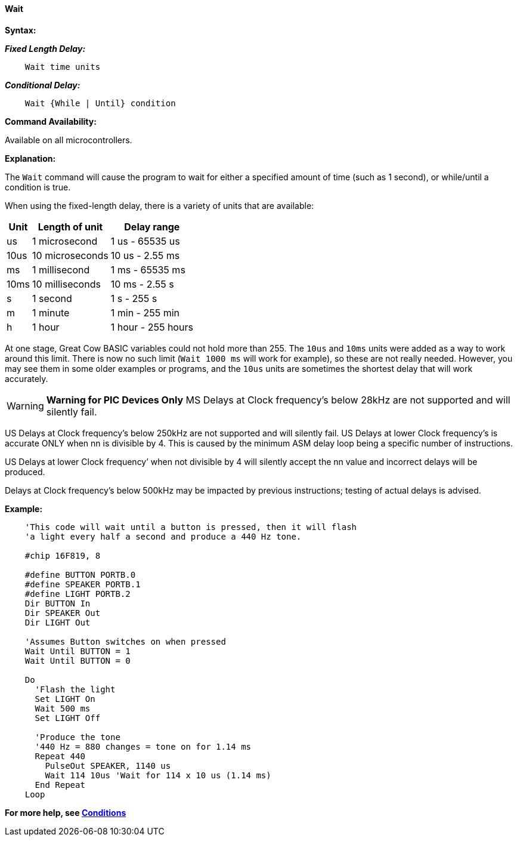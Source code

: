 ==== Wait

*Syntax:*
[subs="quotes"]


*_Fixed Length Delay:_*
----
    Wait time units
----

*_Conditional Delay:_*
----
    Wait {While | Until} condition
----

*Command Availability:*

Available on all microcontrollers.

*Explanation:*

The `Wait` command will cause the program to wait for either a specified
amount of time (such as 1 second), or while/until a condition is true.

When using the fixed-length delay, there is a variety of units that are
available:

[cols=3, options="header,autowidth"]
|===
|*Unit*
|*Length of unit*
|*Delay range*

|us
|1 microsecond
|1 us - 65535 us

|10us
|10 microseconds
|10 us - 2.55 ms

|ms
|1 millisecond
|1 ms - 65535 ms

|10ms
|10 milliseconds
|10 ms - 2.55 s

|s
|1 second
|1 s - 255 s

|m
|1 minute
|1 min - 255 min

|h
|1 hour
|1 hour - 255 hours
|===

At one stage, Great Cow BASIC variables could not hold more than 255. The `10us`
and `10ms` units were added as a way to work around this limit. There is
now no such limit (`Wait 1000 ms` will work for example), so these are not
really needed. However, you may see them in some older examples or
programs, and the `10us` units are sometimes the shortest delay that will
work accurately.

WARNING: *Warning for PIC Devices Only* 
MS Delays at Clock frequency’s below 28kHz are not supported and will silently fail.

US Delays at Clock frequency’s below 250kHz are not supported and will silently fail.
US Delays at lower Clock frequency’s is accurate ONLY when nn is divisible by 4. This is caused by the minimum ASM delay loop being a specific number of instructions.

US Delays at lower Clock frequency’ when not divisible by 4 will silently accept the nn value and incorrect delays will be produced.

Delays at Clock frequency’s below 500kHz may be impacted by previous instructions; testing of actual delays is advised.



*Example:*

----
    'This code will wait until a button is pressed, then it will flash
    'a light every half a second and produce a 440 Hz tone.

    #chip 16F819, 8

    #define BUTTON PORTB.0
    #define SPEAKER PORTB.1
    #define LIGHT PORTB.2
    Dir BUTTON In
    Dir SPEAKER Out
    Dir LIGHT Out

    'Assumes Button switches on when pressed
    Wait Until BUTTON = 1
    Wait Until BUTTON = 0

    Do
      'Flash the light
      Set LIGHT On
      Wait 500 ms
      Set LIGHT Off

      'Produce the tone
      '440 Hz = 880 changes = tone on for 1.14 ms
      Repeat 440
        PulseOut SPEAKER, 1140 us
        Wait 114 10us 'Wait for 114 x 10 us (1.14 ms)
      End Repeat
    Loop
----

*For more help, see <<_conditions,Conditions>>*
